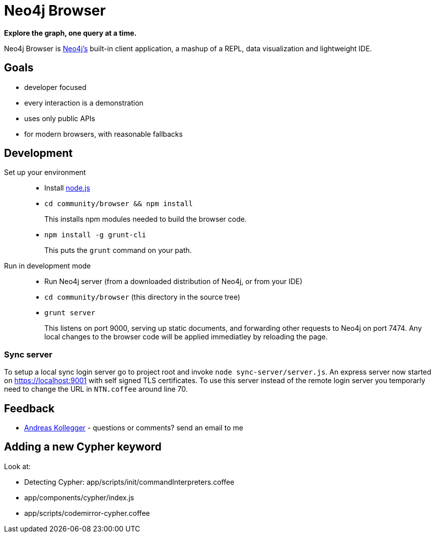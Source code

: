 = Neo4j Browser =

*Explore the graph, one query at a time.*

Neo4j Browser is http://github.com/neo4j/neo4j/[Neo4j's] built-in client application, a mashup of a REPL, data visualization and lightweight IDE.

== Goals ==

* developer focused
* every interaction is a demonstration
* uses only public APIs
* for modern browsers, with reasonable fallbacks

== Development ==

Set up your environment::

  * Install https://nodejs.org/[node.js]
  * `cd community/browser && npm install`
+
This installs npm modules needed to build the browser code.
  * `npm install -g grunt-cli`
+
This puts the `grunt` command on your path.

Run in development mode::

  * Run Neo4j server (from a downloaded distribution of Neo4j, or from your IDE)
  * `cd community/browser` (this directory in the source tree)
  * `grunt server`
+
This listens on port 9000, serving up static documents, and forwarding other requests to Neo4j on port 7474. 
Any local changes to the browser code will be applied immediatley by reloading the page.

=== Sync server ===
To setup a local sync login server go to project root and invoke `node sync-server/server.js`.  
An express server now started on https://localhost:9001 with self signed TLS certificates.  
To use this server instead of the remote login server you temporarly need to change the URL 
in `NTN.coffee` around line 70.

== Feedback ==

* mailto:andreas@neotechnology.com[Andreas Kollegger] - questions or comments? send an email to me

== Adding a new Cypher keyword ==

Look at:

* Detecting Cypher: app/scripts/init/commandInterpreters.coffee
* app/components/cypher/index.js
* app/scripts/codemirror-cypher.coffee
